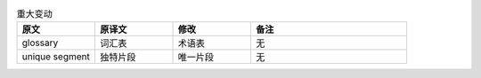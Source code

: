 .. csv-table:: 重大变动
   :header: "原文", "原译文", "修改", "备注"
   :widths: 15, 15, 15,30

   "glossary", "词汇表", "术语表", "无"
   "unique segment", "独特片段", "唯一片段", "无"

